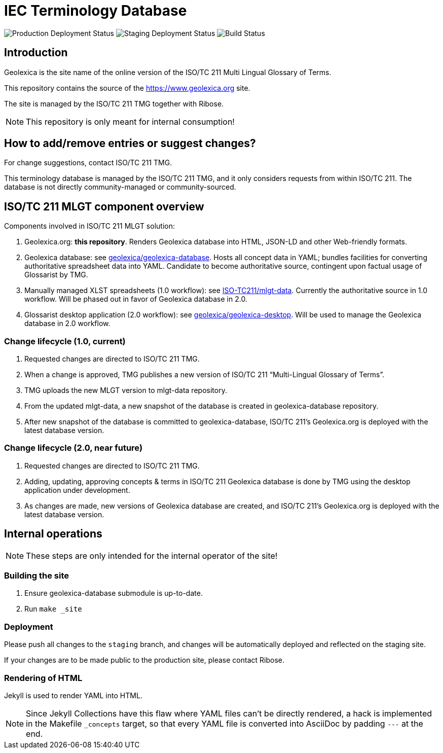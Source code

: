 = IEC Terminology Database

image:https://img.shields.io/github/workflow/status/glossarist/iev-demo-site/deploy-master?label=production%20deployment&style=flat-square[Production Deployment Status]
image:https://img.shields.io/github/workflow/status/glossarist/iev-demo-site/deploy-staging?label=staging%20deployment&style=flat-square[Staging Deployment Status]
image:https://img.shields.io/github/workflow/status/glossarist/iev-demo-site/build?label=build&style=flat-square[Build Status]

== Introduction

Geolexica is the site name of the online version of the ISO/TC 211 Multi Lingual Glossary of Terms.

This repository contains the source of the https://www.geolexica.org site.

The site is managed by the ISO/TC 211 TMG together with Ribose.

NOTE: This repository is only meant for internal consumption!


== How to add/remove entries or suggest changes?

For change suggestions, contact ISO/TC 211 TMG.

This terminology database is managed by the ISO/TC 211 TMG, and it only considers
requests from within ISO/TC 211. The database is not directly community-managed or community-sourced.


== ISO/TC 211 MLGT component overview

Components involved in ISO/TC 211 MLGT solution:

. Geolexica.org: **this repository**.
  Renders Geolexica database into HTML, JSON-LD and other Web-friendly formats.

. Geolexica database:
  see https://github.com/geolexica/geolexica-database[geolexica/geolexica-database].
  Hosts all concept data in YAML;
  bundles facilities for converting authoritative spreadsheet data into YAML.
  Candidate to become authoritative source, contingent upon factual usage of Glossarist by TMG.

. Manually managed XLST spreadsheets (1.0 workflow):
  see https://github.com/ISO-TC211/mlgt-data[ISO-TC211/mlgt-data].
  Currently the authoritative source in 1.0 workflow.
  Will be phased out in favor of Geolexica database in 2.0.

. Glossarist desktop application (2.0 workflow):
  see https://github.com/geolexica/geolexica-desktop[geolexica/geolexica-desktop].
  Will be used to manage the Geolexica database in 2.0 workflow.


=== Change lifecycle (1.0, current)

. Requested changes are directed to ISO/TC 211 TMG.

. When a change is approved, TMG publishes a new version of ISO/TC 211 "`Multi-Lingual Glossary of Terms`".

. TMG uploads the new MLGT version to mlgt-data repository.

. From the updated mlgt-data, a new snapshot of the database is created in geolexica-database repository.

. After new snapshot of the database is committed to geolexica-database,
  ISO/TC 211’s Geolexica.org is deployed with the latest database version.


=== Change lifecycle (2.0, near future)

. Requested changes are directed to ISO/TC 211 TMG.

. Adding, updating, approving concepts & terms in ISO/TC 211 Geolexica database
  is done by TMG using the desktop application under development.

. As changes are made, new versions of Geolexica database are created,
  and ISO/TC 211’s Geolexica.org is deployed with the latest database version.


== Internal operations

NOTE: These steps are only intended for the internal operator of the site!


=== Building the site

. Ensure geolexica-database submodule is up-to-date.

. Run ``make _site``


=== Deployment

Please push all changes to the `staging` branch, and changes will be automatically deployed and reflected on the staging site.

If your changes are to be made public to the production site, please contact Ribose.


=== Rendering of HTML

Jekyll is used to render YAML into HTML.

NOTE: Since Jekyll Collections have this flaw where YAML files can't be directly
rendered, a hack is implemented in the Makefile `_concepts` target,
so that every YAML file is converted into AsciiDoc by padding `---` at the end.
